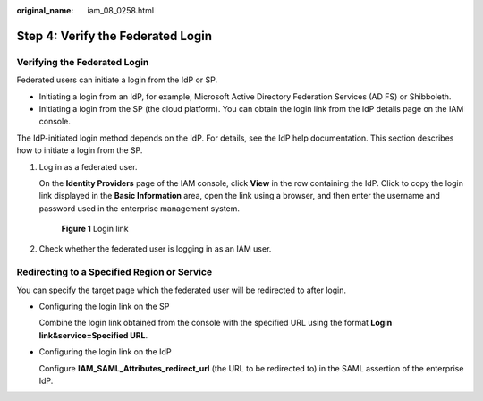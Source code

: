 :original_name: iam_08_0258.html

.. _iam_08_0258:

Step 4: Verify the Federated Login
==================================

Verifying the Federated Login
-----------------------------

Federated users can initiate a login from the IdP or SP.

-  Initiating a login from an IdP, for example, Microsoft Active Directory Federation Services (AD FS) or Shibboleth.
-  Initiating a login from the SP (the cloud platform). You can obtain the login link from the IdP details page on the IAM console.

The IdP-initiated login method depends on the IdP. For details, see the IdP help documentation. This section describes how to initiate a login from the SP.

#. Log in as a federated user.

   On the **Identity Providers** page of the IAM console, click **View** in the row containing the IdP. Click |image1| to copy the login link displayed in the **Basic Information** area, open the link using a browser, and then enter the username and password used in the enterprise management system.


   .. figure:: /_static/images/en-us_image_0000001656582221.png
      :alt: **Figure 1** Login link

      **Figure 1** Login link

#. Check whether the federated user is logging in as an IAM user.

Redirecting to a Specified Region or Service
--------------------------------------------

You can specify the target page which the federated user will be redirected to after login.

-  Configuring the login link on the SP

   Combine the login link obtained from the console with the specified URL using the format **Login link&service=Specified URL**.

-  Configuring the login link on the IdP

   Configure **IAM_SAML_Attributes_redirect_url** (the URL to be redirected to) in the SAML assertion of the enterprise IdP.

.. |image1| image:: /_static/images/en-us_image_0000001646293253.png
